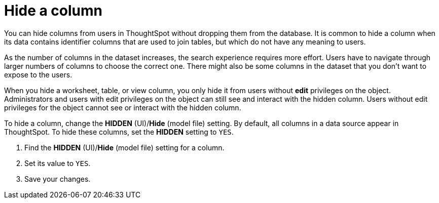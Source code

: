 = Hide a column
:last_updated: 02/01/2021
:linkattrs:
:page-partial:
:experimental:

You can hide columns from users in ThoughtSpot without dropping them from the database. It is common to hide a column when its data contains identifier columns that are used to join tables, but which do not have any meaning to users.

As the number of columns in the dataset increases, the search experience requires more effort.
Users have to navigate through larger numbers of columns to choose the correct one.
There might also be some columns in the dataset that you don't want to expose to the users.

When you hide a worksheet, table, or view column, you only hide it from users without *edit* privileges on the object. Administrators and users with edit privileges on the object can still see and interact with the hidden column. Users without edit privileges for the object cannot see or interact with the hidden column.

To hide a column, change the *HIDDEN* (UI)/*Hide* (model file) setting. By default, all columns in a data source appear in ThoughtSpot. To hide these columns, set the *HIDDEN* setting to `YES`.

. Find the *HIDDEN* (UI)/*Hide* (model file) setting for a column.
. Set its value to `YES`.
. Save your changes.

